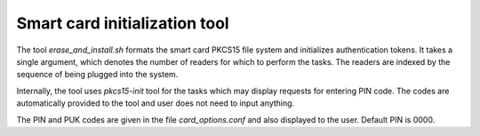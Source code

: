 Smart card initialization tool
==============================

The tool `erase_and_install.sh` formats the smart card PKCS15 file system and
initializes authentication tokens. It takes a single argument, which denotes the
number of readers for which to perform the tasks. The readers are indexed by the
sequence of being plugged into the system.

Internally, the tool uses `pkcs15-init` tool for the tasks which may display
requests for entering PIN code. The codes are automatically provided to the tool
and user does not need to input anything.

The PIN and PUK codes are given in the file `card_options.conf` and also
displayed to the user. Default PIN is 0000.
